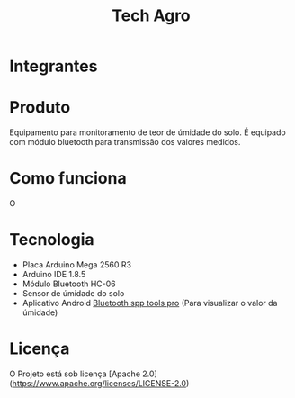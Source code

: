 #+TITLE: Tech Agro

* Integrantes

* Produto

  Equipamento para monitoramento de teor de úmidade do solo. É equipado com
  módulo bluetooth para transmissão dos valores medidos.

* Como funciona

  O 

* Tecnologia

  - Placa Arduino Mega 2560 R3
  - Arduino IDE 1.8.5
  - Módulo Bluetooth HC-06
  - Sensor de úmidade do solo
  - Aplicativo Android [[https://play.google.com/store/apps/details?id=mobi.dzs.android.BLE_SPP_PRO][Bluetooth spp tools pro]] (Para visualizar o valor da
    úmidade)

* Licença

  O Projeto está sob licença [Apache
  2.0](https://www.apache.org/licenses/LICENSE-2.0)
